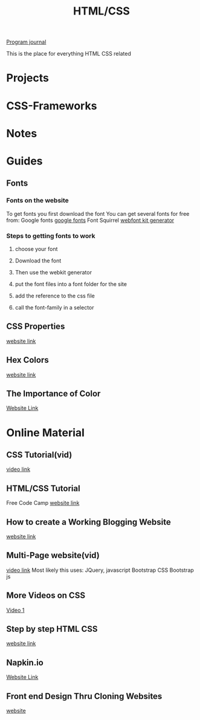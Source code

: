 :PROPERTIES:
:ID:       c633afd6-da96-461c-bd35-f15a9df9baeb
:END:
#+title: HTML/CSS

[[id:5ecfd482-a98f-4eab-b842-f6b00428090b][Program journal]]


This is the place for everything HTML CSS related

* Projects

* CSS-Frameworks

* Notes

* Guides

** Fonts
  
*** Fonts on the website
    To get fonts you first download the font
    You can get several fonts for free from:
    Google fonts [[https://fonts.google.com/][google fonts]]
    Font Squirrel [[https://www.fontsquirrel.com/tools/webfont-generator][webfont kit generator]]

  
*** Steps to getting fonts to work
**** choose your font
**** Download the font
**** Then use the webkit generator
**** put the font files into a font folder for the site
**** add the reference to the css file 
**** call the font-family in a selector

    
** CSS Properties
   [[https://www.tutorialrepublic.com/css-reference/css3-properties.php][website link]]

** Hex Colors
   [[https://www.google.com/search?q=hex+color&rlz=1C1RXQR_enUS929US929&oq=hex+co&aqs=chrome.0.0i433i512l3j69i57j0i433i512j0i512j0i433i512l3j0i512.1952j0j7&sourceid=chrome&ie=UTF-8][website link]]

** The Importance of Color
   [[https://amp.reddit.com/r/graphic_design/comments/pshvwd/i_always_look_through_this_table_before_creating/#amp_tf=From%20%251%24s&aoh=16323255772072&csi=0&referrer=https%3A%2F%2Fwww.google.com][Website Link]]

* Online Material
  
** CSS Tutorial(vid)
   [[https://www.youtube.com/watch?v=1Rs2ND1ryYc][video link]]

** HTML/CSS Tutorial
   Free Code Camp
   [[https://www.freecodecamp.org/news/html-and-css-inline-style-external-stylesheet-css-code-examples/][website link]]

** How to create a Working Blogging Website
   [[https://dev.to/kunaal438/fullstack-how-to-create-a-working-blogging-website-with-pure-html-css-and-js-in-2021-9di][website link]]

** Multi-Page website(vid)
   [[https://www.youtube.com/watch?v=MwxAwQdpft4][video link]]
   Most likely this uses:
   JQuery, javascript
   Bootstrap CSS
   Bootstrap js

** More Videos on CSS
   [[https://www.youtube.com/watch?v=iRPPq9vYig4][Video 1]]
  
** Step by step HTML CSS
   [[https://courses.robobunnyattack.com/p/step-by-step-html-and-css-for-absolute-beginners][website link]]

** Napkin.io
   [[https://css-tricks.com/napkin/][Website Link]]

** Front end Design Thru Cloning Websites
   [[https://dev.to/hyggedev/master-frontend-development-by-cloning-these-websites-1m08][website]]


